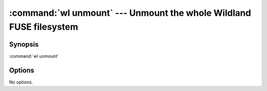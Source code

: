 .. program:: wl-unmount
.. _wl-unmount:

:command:`wl unmount` --- Unmount the whole Wildland FUSE filesystem
====================================================================

Synopsis
--------

:command:`wl unmount`

Options
-------

No options.
